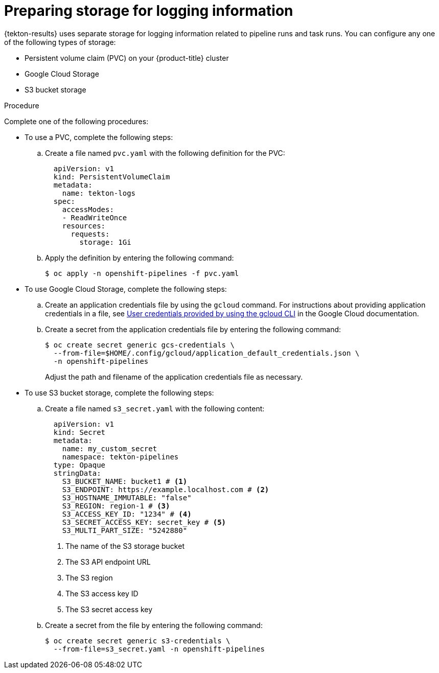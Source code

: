 // This module is included in the following assembly:
//
// * cicd/pipelines/using-tekton-results-for-openshift-pipelines-observability.adoc

:_content-type: PROCEDURE
[id="results-storage_{context}"]
= Preparing storage for logging information

{tekton-results} uses separate storage for logging information related to pipeline runs and task runs. You can configure any one of the following types of storage:

* Persistent volume claim (PVC) on your {product-title} cluster
* Google Cloud Storage
* S3 bucket storage

.Procedure

Complete one of the following procedures:

* To use a PVC, complete the following steps:
.. Create a file named `pvc.yaml` with the following definition for the PVC:
+
[source,yaml]
----
  apiVersion: v1
  kind: PersistentVolumeClaim
  metadata:
    name: tekton-logs
  spec:
    accessModes:
    - ReadWriteOnce
    resources:
      requests:
        storage: 1Gi
----
.. Apply the definition by entering the following command:
+
[source,terminal]
----
$ oc apply -n openshift-pipelines -f pvc.yaml
----

* To use Google Cloud Storage, complete the following steps:
.. Create an application credentials file by using the `gcloud` command. For instructions about providing application credentials in a file, see link:https://cloud.google.com/docs/authentication/application-default-credentials#personal[User credentials provided by using the gcloud CLI] in the Google Cloud documentation.
.. Create a secret from the application credentials file by entering the following command:
+
[source,terminal]
----
$ oc create secret generic gcs-credentials \
  --from-file=$HOME/.config/gcloud/application_default_credentials.json \
  -n openshift-pipelines
----
+
Adjust the path and filename of the application credentials file as necessary.

* To use S3 bucket storage, complete the following steps:
.. Create a file named `s3_secret.yaml` with the following content:
+
[source,yaml]
----
  apiVersion: v1
  kind: Secret
  metadata:
    name: my_custom_secret
    namespace: tekton-pipelines
  type: Opaque
  stringData:
    S3_BUCKET_NAME: bucket1 # <1>
    S3_ENDPOINT: https://example.localhost.com # <2>
    S3_HOSTNAME_IMMUTABLE: "false"
    S3_REGION: region-1 # <3>
    S3_ACCESS_KEY_ID: "1234" # <4>
    S3_SECRET_ACCESS_KEY: secret_key # <5>
    S3_MULTI_PART_SIZE: "5242880"
----
<1> The name of the S3 storage bucket
<2> The S3 API endpoint URL
<3> The S3 region
<4> The S3 access key ID
<5> The S3 secret access key

.. Create a secret from the file by entering the following command:
+
[source,terminal]
----
$ oc create secret generic s3-credentials \
  --from-file=s3_secret.yaml -n openshift-pipelines
----
